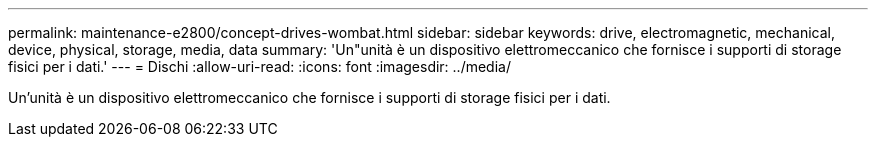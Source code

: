 ---
permalink: maintenance-e2800/concept-drives-wombat.html 
sidebar: sidebar 
keywords: drive, electromagnetic, mechanical, device, physical, storage, media, data 
summary: 'Un"unità è un dispositivo elettromeccanico che fornisce i supporti di storage fisici per i dati.' 
---
= Dischi
:allow-uri-read: 
:icons: font
:imagesdir: ../media/


[role="lead"]
Un'unità è un dispositivo elettromeccanico che fornisce i supporti di storage fisici per i dati.
